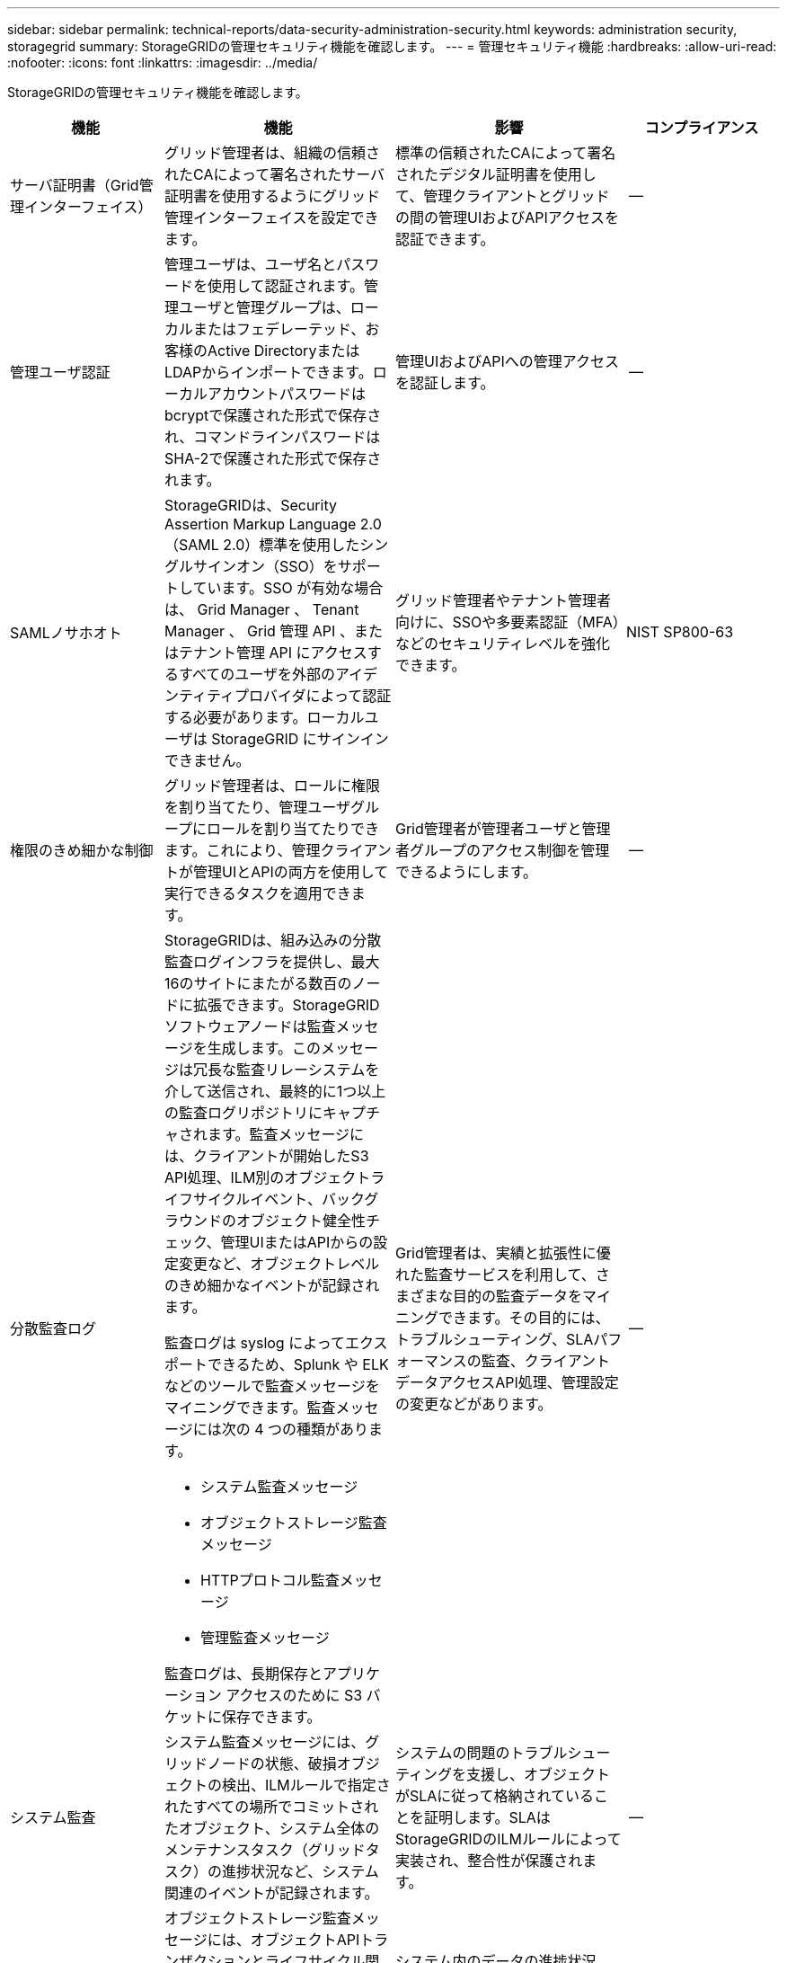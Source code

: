 ---
sidebar: sidebar 
permalink: technical-reports/data-security-administration-security.html 
keywords: administration security, storagegrid 
summary: StorageGRIDの管理セキュリティ機能を確認します。 
---
= 管理セキュリティ機能
:hardbreaks:
:allow-uri-read: 
:nofooter: 
:icons: font
:linkattrs: 
:imagesdir: ../media/


[role="lead"]
StorageGRIDの管理セキュリティ機能を確認します。

[cols="20,30a,30,20"]
|===
| 機能 | 機能 | 影響 | コンプライアンス 


| サーバ証明書（Grid管理インターフェイス）  a| 
グリッド管理者は、組織の信頼されたCAによって署名されたサーバ証明書を使用するようにグリッド管理インターフェイスを設定できます。
| 標準の信頼されたCAによって署名されたデジタル証明書を使用して、管理クライアントとグリッドの間の管理UIおよびAPIアクセスを認証できます。 | -- 


| 管理ユーザ認証  a| 
管理ユーザは、ユーザ名とパスワードを使用して認証されます。管理ユーザと管理グループは、ローカルまたはフェデレーテッド、お客様のActive DirectoryまたはLDAPからインポートできます。ローカルアカウントパスワードはbcryptで保護された形式で保存され、コマンドラインパスワードはSHA-2で保護された形式で保存されます。
| 管理UIおよびAPIへの管理アクセスを認証します。 | -- 


| SAMLノサホオト  a| 
StorageGRIDは、Security Assertion Markup Language 2.0（SAML 2.0）標準を使用したシングルサインオン（SSO）をサポートしています。SSO が有効な場合は、 Grid Manager 、 Tenant Manager 、 Grid 管理 API 、またはテナント管理 API にアクセスするすべてのユーザを外部のアイデンティティプロバイダによって認証する必要があります。ローカルユーザは StorageGRID にサインインできません。
| グリッド管理者やテナント管理者向けに、SSOや多要素認証（MFA）などのセキュリティレベルを強化できます。 | NIST SP800-63 


| 権限のきめ細かな制御  a| 
グリッド管理者は、ロールに権限を割り当てたり、管理ユーザグループにロールを割り当てたりできます。これにより、管理クライアントが管理UIとAPIの両方を使用して実行できるタスクを適用できます。
| Grid管理者が管理者ユーザと管理者グループのアクセス制御を管理できるようにします。 | -- 


| 分散監査ログ  a| 
StorageGRIDは、組み込みの分散監査ログインフラを提供し、最大16のサイトにまたがる数百のノードに拡張できます。StorageGRIDソフトウェアノードは監査メッセージを生成します。このメッセージは冗長な監査リレーシステムを介して送信され、最終的に1つ以上の監査ログリポジトリにキャプチャされます。監査メッセージには、クライアントが開始したS3 API処理、ILM別のオブジェクトライフサイクルイベント、バックグラウンドのオブジェクト健全性チェック、管理UIまたはAPIからの設定変更など、オブジェクトレベルのきめ細かなイベントが記録されます。

監査ログは syslog によってエクスポートできるため、Splunk や ELK などのツールで監査メッセージをマイニングできます。監査メッセージには次の 4 つの種類があります。

* システム監査メッセージ
* オブジェクトストレージ監査メッセージ
* HTTPプロトコル監査メッセージ
* 管理監査メッセージ


監査ログは、長期保存とアプリケーション アクセスのために S3 バケットに保存できます。
| Grid管理者は、実績と拡張性に優れた監査サービスを利用して、さまざまな目的の監査データをマイニングできます。その目的には、トラブルシューティング、SLAパフォーマンスの監査、クライアントデータアクセスAPI処理、管理設定の変更などがあります。 | -- 


| システム監査  a| 
システム監査メッセージには、グリッドノードの状態、破損オブジェクトの検出、ILMルールで指定されたすべての場所でコミットされたオブジェクト、システム全体のメンテナンスタスク（グリッドタスク）の進捗状況など、システム関連のイベントが記録されます。
| システムの問題のトラブルシューティングを支援し、オブジェクトがSLAに従って格納されていることを証明します。SLAはStorageGRIDのILMルールによって実装され、整合性が保護されます。 | -- 


| オブジェクトストレージの監査  a| 
オブジェクトストレージ監査メッセージには、オブジェクトAPIトランザクションとライフサイクル関連のイベントがキャプチャされます。これらのイベントには、オブジェクトの格納と読み出し、グリッドノードからグリッドノードへの転送、および検証が含まれます。
| システム内のデータの進捗状況と、StorageGRID ILMとして指定されたSLAが提供されているかどうかをお客様が監査できるようにします。 | -- 


| HTTPプロトコルの監査  a| 
HTTPプロトコル監査メッセージには、クライアントアプリケーションとStorageGRIDノードに関連するHTTPプロトコルのやり取りがキャプチャされます。さらに、特定のHTTP要求ヘッダー（X-Forwarded-Forやユーザメタデータ[x-amz-meta-*]など）を監査に取り込むこともできます。
| クライアントとStorageGRIDの間のデータアクセスAPI処理を監査し、個 々 のユーザアカウントとアクセスキーまでのアクションをトレースできるようにします。ユーザメタデータを監査に記録し、SplunkやELKなどのログマイニングツールを使用してオブジェクトメタデータで検索することもできます。 | -- 


| 管理監査  a| 
管理監査メッセージには、管理UI（Grid管理インターフェイス）またはAPIへの管理ユーザ要求が記録されます。API に対する GET または HEAD 以外のすべての要求は、応答に加えて要求のユーザ名、 IP 、およびタイプをログに記録します。
| グリッド管理者は、どのユーザがどのソースIPから、どのデスティネーションIPから何時に行ったシステム設定変更の記録を作成できるようになります。 | -- 


| 管理UIおよびAPIアクセスでのTLS 1.3のサポート  a| 
TLSは、管理クライアントとStorageGRID管理ノードの間の通信用にハンドシェイクプロトコルを確立します。
| 管理クライアントとStorageGRIDが相互に識別および認証し、機密性とデータ整合性を維持して通信できるようにします。 | -- 


| SNMPv3によるStorageGRID監視  a| 
SNMPv3は、プライバシーのために強力な認証とデータ暗号化の両方を提供することでセキュリティを提供します。v3では、プロトコルデータユニットは暗号化プロトコルにCBC-DESを使用して暗号化されます。

プロトコルデータユニットを送信したユーザ認証は、HMAC-SHAまたはHMAC-MD5認証プロトコルによって提供されます。

SNMPv2とv1は引き続きサポートされます。
| 管理ノードでSNMPエージェントを有効にすることで、グリッド管理者がStorageGRIDシステムを監視できるようにします。 | -- 


| Prometheus指標エクスポート用のクライアント証明書  a| 
グリッド管理者は、クライアント証明書をアップロードまたは生成して、StorageGRID Prometheusデータベースへのセキュアな認証されたアクセスを提供できます。
| グリッド管理者は、クライアント証明書を使用して、Grafanaなどのアプリケーションを使用してStorageGRIDを外部から監視できます。 | -- 
|===